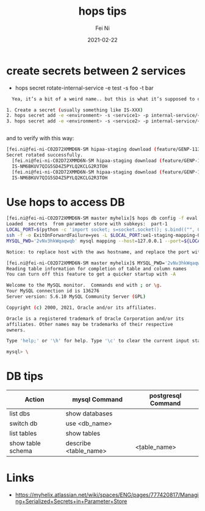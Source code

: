 #+hugo_base_dir: ../../
# -*- mode: org; coding: utf-8; -*-
* Header Information                                               :noexport:
#+LaTeX_CLASS_OPTIONS: [11pt]
#+LATEX_HEADER: \usepackage{helvetica}
#+LATEX_HEADER: \setlength{\textwidth}{5.1in} % set width of text portion
#+LATEX_HEADER: \usepackage{geometry}
#+TITLE:     hops tips
#+AUTHOR:    Fei Ni
#+EMAIL:     feiphilips.ni@veritas.com
#+DATE:      2021-02-22
#+HUGO_CATEGORIES:
#+HUGO_tags: helix
#+hugo_auto_set_lastmod: t
#+DESCRIPTION:
#+KEYWORDS:
#+LANGUAGE:  en
#+OPTIONS:   H:3 num:t toc:nil \n:nil @:t ::t |:t ^:t -:t f:t *:t <:t
#+OPTIONS:   TeX:t LaTeX:t skip:nil d:nil todo:t pri:nil tags:not-in-toc
#+OPTIONS:   ^:{}
#+INFOJS_OPT: view:nil toc:nil ltoc:nil mouse:underline buttons:0 path:http://orgmode.org/org-info.js
#+HTML_HEAD: <link rel="stylesheet" href="org.css" type="text/css"/>
#+EXPORT_SELECT_TAGS: export
#+EXPORT_EXCLUDE_TAGS: noexport
#+LINK_UP:
#+LINK_HOME:
#+XSLT:

#+STARTUP: hidestars

#+STARTUP: overview   (or: showall, content, showeverything)
http://orgmode.org/org.html#Visibility-cycling  info:org#Visibility cycling

#+TODO: TODO(t) NEXT(n) STARTED(s) WAITING(w@/!) SOMEDAY(S!) | DONE(d!/!) CANCELLED(c@/!)
http://orgmode.org/org.html#Per_002dfile-keywords  info:org#Per-file keywords

#+TAGS: important(i) private(p)
#+TAGS: @HOME(h) @OFFICE(o)
http://orgmode.org/org.html#Setting-tags  info:org#Setting tags

#+NOstartup: beamer
#+NOLaTeX_CLASS: beamer
#+NOLaTeX_CLASS_OPTIONS: [bigger]
#+NOBEAMER_FRAME_LEVEL: 2


# Start from here


* create secrets between 2 services
  - hops secret rotate-internal-service -e test -s foo -t bar
#+begin_src bash
  Yea, it’s a bit of a weird name.. but this is what it’s supposed to do under the hood.

1. Create a secret (usually something like IS-XXX)
2. hops secret add -e <environment> -s <service1> -p internal-service/<service2>/api-key/apiKey
3. hops secret add -e <environment> -s <service2> -p internal-service/<service1>/api-key/apiKey


#+end_src

and to verify with this way:
#+begin_src bash
[fei.ni@fei-ni-C02D72XMMD6N-SM hipaa-staging download (feature/GENP-1139 *%)]$ hops secret rotate-internal-service -e hipaa-staging -s salesforce -t report
Secret rotated successfully.
  [fei.ni@fei-ni-C02D72XMMD6N-SM hipaa-staging download (feature/GENP-1139 *%)]$ hops secret get -e hipaa-staging -s salesforce -p internal-service/report/api-key/apiKey
  IS-NM6BKUV7QIG5SD4Z5PYLQ2KCLG2R3TOH
  [fei.ni@fei-ni-C02D72XMMD6N-SM hipaa-staging download (feature/GENP-1139 *%)]$ hops secret get -e hipaa-staging -s report -p internal-service/salesforce/api-key/apiKey
  IS-NM6BKUV7QIG5SD4Z5PYLQ2KCLG2R3TOH
#+end_src


* Use hops to access DB
  #+begin_src bash
    [fei.ni@fei-ni-C02D72XMMD6N-SM master myhelix]$ hops db config -f eval -e staging -s mapping
    Loaded  secrets  from parameter store with subkeys:  part-1
    LOCAL_PORT=$(python -c 'import socket; s=socket.socket(); s.bind(("", 0)); print(s.getsockname()[1]); s.close()')
    ssh -f -o ExitOnForwardFailure=yes -L $LOCAL_PORT:ue1-staging-mapping-007-cluster.cluster-crbiutp3k1kf.us-east-1.rds.amazonaws.com:3306 fei.ni@172.19.69.18 sleep 60 && \
    MYSQL_PWD='2vNv3hkWqaqwqb' mysql mapping --host=127.0.0.1 --port=${LOCAL_PORT} --user='mapping-service'

    Notice: to replace host with the aws hostname, and replace the port with 3306

    [fei.ni@fei-ni-C02D72XMMD6N-SM master myhelix]$ MYSQL_PWD='2vNv3hkWqaqwqb' mysql mapping --host=ue1-staging-mapping-007-cluster.cluster-crbiutp3k1kf.us-east-1.rds.amazonaws.com --port=3306 --user='mapping-service'
    Reading table information for completion of table and column names
    You can turn off this feature to get a quicker startup with -A

    Welcome to the MySQL monitor.  Commands end with ; or \g.
    Your MySQL connection id is 136276
    Server version: 5.6.10 MySQL Community Server (GPL)

    Copyright (c) 2000, 2021, Oracle and/or its affiliates.

    Oracle is a registered trademark of Oracle Corporation and/or its
    affiliates. Other names may be trademarks of their respective
    owners.

    Type 'help;' or '\h' for help. Type '\c' to clear the current input statement.

    mysql> \
  #+end_src
* DB tips

| Action            | mysql Command         | postgresql Command |
|-------------------+-----------------------+--------------------|
| list dbs          | show databases        |                    |
| switch db         | use <db_name>         |                    |
| list tables       | show tables           | \dt                |
| show table schema | describe <table_name> | \d <table_name>    |

* Links
  - https://myhelix.atlassian.net/wiki/spaces/ENG/pages/777420817/Managing+Serialized+Secrets+in+Parameter+Store
